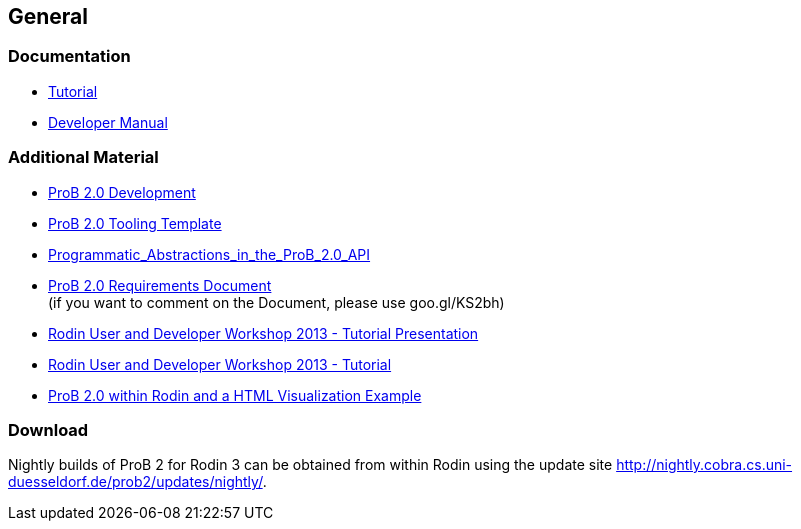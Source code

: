 [[general-java-api]]
== General

[[prob-java-api-documentation]]
=== Documentation

* <<prob-java-api-tutorial,Tutorial>>

* https://www3.hhu.de/stups/handbook/prob2/handbook.html[Developer Manual]

=== Additional Material

* <<prob2.0-development,ProB 2.0 Development>>
* https://github.com/bendisposto/prob2_tooling_template[ProB 2.0 Tooling
Template]
* <<programmatic-abstractions-in-prob-api,Programmatic_Abstractions_in_the_ProB_2.0_API>>
* https://docs.google.com/document/pub?id=109z3qG6_KBUqm0NC9FaEF1C6_NYCJl453wcXzbovj2Q[ProB
2.0 Requirements Document] +
(if you want to comment on the Document, please use goo.gl/KS2bh)

* <<user-and-developer-workshop,Rodin User and Developer Workshop 2013 -
Tutorial Presentation>>

* link:/Tutorial13[Rodin User and Developer Workshop 2013 - Tutorial]

* link:/ProB_2.0_within_Rodin_and_a_HTML_Visualization_Example[ProB 2.0
within Rodin and a HTML Visualization Example]

=== Download

Nightly builds of ProB 2 for Rodin 3 can be obtained from within Rodin
using the update site
http://nightly.cobra.cs.uni-duesseldorf.de/prob2/updates/nightly/[http://nightly.cobra.cs.uni-duesseldorf.de/prob2/updates/nightly/].
